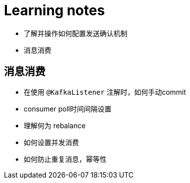 = Learning notes

- 了解并操作如何配置发送确认机制
- 消息消费

== 消息消费
- 在使用 `@KafkaListener` 注解时，如何手动commit
- consumer poll时间间隔设置
- 理解何为 rebalance
- 如何设置并发消费
- 如何防止重复消息，幂等性


